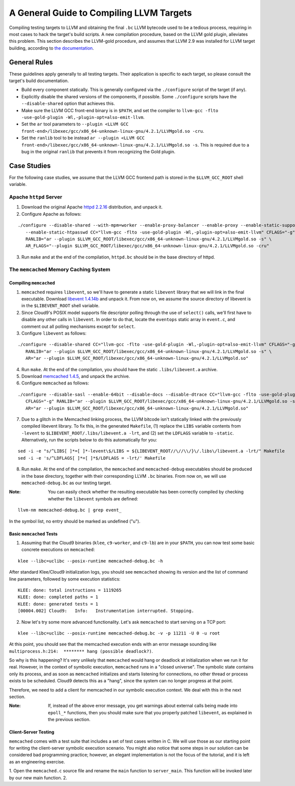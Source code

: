 =========================================
A General Guide to Compiling LLVM Targets
=========================================

Compiling testing targets to LLVM and obtaining the final ``.bc`` LLVM bytecode used to be a tedious process, requiring in most cases to hack the target's build scripts.  A new compilation procedure, based on the LLVM gold plugin, alleviates this problem.  This section describes the LLVM-gold procedure, and assumes that LLVM 2.9 was installed for LLVM target building, according to `the documentation <Installation.html>`_.

General Rules
=============

These guidelines apply generally to all testing targets.  Their application is specific to each target, so please consult the target's build documentation.

- Build every component statically.  This is generally configured via the ``./configure`` script of the target (if any).
- Explicitly disable the shared versions of the components, if possible.  Some ``./configure`` scripts have the ``--disable-shared`` option that achieves this.
- Make sure the LLVM GCC front-end binary is in ``$PATH``, and set the compiler to ``llvm-gcc -flto -use-gold-plugin -Wl,-plugin-opt=also-emit-llvm``.
- Set the ``ar`` tool parameters to ``--plugin <LLVM GCC front-end>/libexec/gcc/x86_64-unknown-linux-gnu/4.2.1/LLVMgold.so -cru``.
- Set the ``ranlib`` tool to be instead ``ar --plugin <LLVM GCC front-end>/libexec/gcc/x86_64-unknown-linux-gnu/4.2.1/LLVMgold.so -s``. This is required due to a bug in the original ``ranlib`` that prevents it from recognizing the Gold plugin.


Case Studies
============

For the following case studies, we assume that the LLVM GCC frontend path is stored in the ``$LLVM_GCC_ROOT`` shell variable.

Apache ``httpd`` Server
-----------------------

1. Download the original Apache `httpd 2.2.16 <http://archive.apache.org/dist/httpd/httpd-2.2.16.tar.bz2>`_ distribution, and unpack it. 
2. Configure Apache as follows:

::

  ./configure --disable-shared --with-mpm=worker --enable-proxy-balancer --enable-proxy --enable-static-support \
     --enable-static-htpasswd CC="llvm-gcc -flto -use-gold-plugin -Wl,-plugin-opt=also-emit-llvm" CFLAGS="-g" \
     RANLIB="ar --plugin $LLVM_GCC_ROOT/libexec/gcc/x86_64-unknown-linux-gnu/4.2.1/LLVMgold.so -s" \
     AR_FLAGS="--plugin $LLVM_GCC_ROOT/libexec/gcc/x86_64-unknown-linux-gnu/4.2.1/LLVMgold.so -cru"

3. Run ``make`` and at the end of the compilation, ``httpd.bc`` should be in the base directory of httpd.

The ``memcached`` Memory Caching System
---------------------------------------

Compiling ``memcached``
~~~~~~~~~~~~~~~~~~~~~~~

1. ``memcached`` requires ``libevent``, so we'll have to generate a static ``libevent`` library that we will link in the final executable. Download `libevent 1.4.14b <http://monkey.org/~provos/libevent-1.4.14b-stable.tar.gz>`_ and unpack it. From now on, we assume the source directory of libevent is in the ``$LIBEVENT_ROOT`` shell variable.

2. Since Cloud9's POSIX model supports file descriptor polling through the use of ``select()`` calls, we'll first have to disable any other calls in ``libevent``. In order to do that, locate the ``eventops`` static array in ``event.c``, and comment out all polling mechanisms except for ``select``.

3. Configure ``libevent`` as follows:

::

  ./configure --disable-shared CC="llvm-gcc -flto -use-gold-plugin -Wl,-plugin-opt=also-emit-llvm" CFLAGS="-g" \
     RANLIB="ar --plugin $LLVM_GCC_ROOT/libexec/gcc/x86_64-unknown-linux-gnu/4.2.1/LLVMgold.so -s" \
     AR="ar --plugin $LLVM_GCC_ROOT/libexec/gcc/x86_64-unknown-linux-gnu/4.2.1/LLVMgold.so"

4. Run ``make``. At the end of the compilation, you should have the static ``.libs/libevent.a`` archive.

5. Download `memcached 1.4.5 <http://memcached.googlecode.com/files/memcached-1.4.5.tar.gz>`_, and unpack the archive.

6. Configure ``memcached`` as follows:

::

  ./configure --disable-sasl --enable-64bit --disable-docs --disable-dtrace CC="llvm-gcc -flto -use-gold-plugin -Wl,-plugin-opt=also-emit-llvm" \
     CFLAGS="-g" RANLIB="ar --plugin $LLVM_GCC_ROOT/libexec/gcc/x86_64-unknown-linux-gnu/4.2.1/LLVMgold.so -s" \
     AR="ar --plugin $LLVM_GCC_ROOT/libexec/gcc/x86_64-unknown-linux-gnu/4.2.1/LLVMgold.so"

7. Due to a glitch in the Memcached linking process, the LLVM bitcode isn't statically linked with the previously compiled libevent library.  To fix this, in the generated ``Makefile``, (1) replace the ``LIBS`` variable contents from ``-levent`` to ``$LIBEVENT_ROOT/.libs/libevent.a -lrt``, and (2) set the ``LDFLAGS`` variable to ``-static``.  Alternatively, run the scripts below to do this automatically for you:

::

  sed -i -e "s/^LIBS[ ]*=[ ]*-levent\$/LIBS = ${LIBEVENT_ROOT//\//\\/}\/.libs\/libevent.a -lrt/" Makefile
  sed -i -e 's/^LDFLAGS[ ]*=[ ]*$/LDFLAGS = -lrt/' Makefile

8. Run ``make``. At the end of the compilation, the ``memcached`` and ``memcached-debug`` executables should be produced in the base directory, together with their corresponding LLVM ``.bc`` binaries.  From now on, we will use ``memcached-debug.bc`` as our testing target.
 
:Note: You can easily check whether the resulting executable has been correctly compiled by checking whether the ``libevent`` symbols are defined:

::

  llvm-nm memcached-debug.bc | grep event_

In the symbol list, no entry should be marked as undefined ("u").

Basic ``memcached`` Tests
~~~~~~~~~~~~~~~~~~~~~~~~~

1. Assuming that the Cloud9 binaries (``klee``, ``c9-worker``, and ``c9-lb``) are in your ``$PATH``, you can now test some basic concrete executions on ``memcached``:

::

  klee --libc=uclibc --posix-runtime memcached-debug.bc -h

After standard Klee/Cloud9 initialization logs, you should see ``memcached`` showing its version and the list of command line parameters, followed by some execution statistics:

::

  KLEE: done: total instructions = 1119265
  KLEE: done: completed paths = 1
  KLEE: done: generated tests = 1
  [00004.002] Cloud9:	Info:	Instrumentation interrupted. Stopping.

2. Now let's try some more advanced functionality. Let's ask ``memcached`` to start serving on a TCP port:

::

  klee --libc=uclibc --posix-runtime memcached-debug.bc -v -p 11211 -U 0 -u root

At this point, you should see that the memcached execution ends with an error message sounding like ``multiprocess.h:214:  ******** hang (possible deadlock?)``.  

So why is this happening?  It's very unlikely that ``memcached`` would hang or deadlock at initialization when we run it for real.  However, in the context of symbolic execution, ``memcached`` runs in a "closed universe".  The symbolic state contains only its process, and as soon as ``memcached`` initializes and starts listening for connections, no other thread or process exists to be scheduled.  Cloud9 detects this as a "hang", since the system can no longer progress at that point.

Therefore, we need to add a client for memcached in our symbolic execution context.  We deal with this in the next section.

:Note: If, instead of the above error message, you get warnings about external calls being made into ``epoll_*`` functions, then you should make sure that you properly patched ``libevent``, as explained in the previous section.

Client-Server Testing
~~~~~~~~~~~~~~~~~~~~~

``memcached`` comes with a test suite that includes a set of test cases written in C.  We will use those as our starting point for writing the client-server symbolic execution scenario.  You might also notice that some steps in our solution can be considered bad programming practice; however, an elegant implementation is not the focus of the tutorial, and it is left as an engineering exercise.

1. Open the ``memcached.c`` source file and rename the ``main`` function to ``server_main``.  This function will be invoked later by our new main function.
2. 
